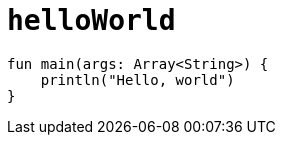 = `helloWorld`

[source, kotlin]
----
fun main(args: Array<String>) {
    println("Hello, world")
}
----